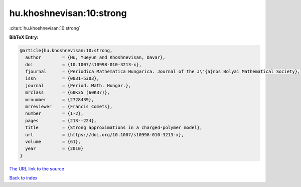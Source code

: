 hu.khoshnevisan:10:strong
=========================

:cite:t:`hu.khoshnevisan:10:strong`

**BibTeX Entry:**

.. code-block:: bibtex

   @article{hu.khoshnevisan:10:strong,
     author        = {Hu, Yueyun and Khoshnevisan, Davar},
     doi           = {10.1007/s10998-010-3213-x},
     fjournal      = {Periodica Mathematica Hungarica. Journal of the J\'{a}nos Bolyai Mathematical Society},
     issn          = {0031-5303},
     journal       = {Period. Math. Hungar.},
     mrclass       = {60K35 (60K37)},
     mrnumber      = {2728439},
     mrreviewer    = {Francis Comets},
     number        = {1-2},
     pages         = {213--224},
     title         = {Strong approximations in a charged-polymer model},
     url           = {https://doi.org/10.1007/s10998-010-3213-x},
     volume        = {61},
     year          = {2010}
   }
`The URL link to the source <https://doi.org/10.1007/s10998-010-3213-x>`_


`Back to index <../By-Cite-Keys.html>`_
